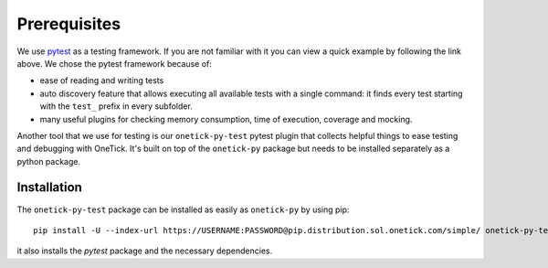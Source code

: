 .. _Prerequisites:


Prerequisites
=============

We use `pytest <https://docs.pytest.org/en/latest/>`_ as a testing framework. If you are not familiar with it you can view a quick example by following the link above. We chose the pytest framework because of:

- ease of reading and writing tests
- auto discovery feature that allows executing all available tests with a single command: it finds every test starting with the ``test_`` prefix in every subfolder.
- many useful plugins for checking memory consumption, time of execution, coverage and mocking.


Another tool that we use for testing is our ``onetick-py-test`` pytest plugin that collects helpful things to ease testing and debugging with OneTick. It's built on top of the ``onetick-py`` package but needs to be installed separately as a python package. 


Installation
------------


The ``onetick-py-test`` package can be installed as easily as ``onetick-py`` by using pip:

::

    pip install -U --index-url https://USERNAME:PASSWORD@pip.distribution.sol.onetick.com/simple/ onetick-py-test


it also installs the `pytest` package and the necessary dependencies.
